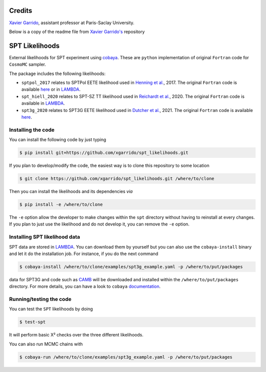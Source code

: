 ===============
Credits
===============

`Xavier Garrido <https://github.com/xgarrido/spt_likelihoods>`_, assistant professor at Paris-Saclay University.

Below is a copy of the readme file from `Xavier Garrido's <https://github.com/xgarrido/spt_likelihoods>`_ repository

===============
SPT Likelihoods
===============

External likelihoods for SPT experiment using `cobaya
<https://github.com/CobayaSampler/cobaya>`_. These are ``python`` implementation of original ``Fortran``
code for ``CosmoMC`` sampler.

.. image:: https://img.shields.io/github/workflow/status/xgarrido/spt_likelihoods/Testing/master
   :target: https://github.com/xgarrido/spt_likelihoods/actions

The package includes the following likelihoods:

- ``sptpol_2017`` relates to SPTPol EETE likelihood used in `Henning et al. <https://arxiv.org/abs/1707.09353>`_, 2017. The original ``Fortran`` code is available `here <https://pole.uchicago.edu/public/data/henning17/>`_ or in `LAMBDA <https://lambda.gsfc.nasa.gov/product/spt/sptpol_lh_2017_get.cfm>`_.

- ``spt_hiell_2020`` relates to SPT-SZ TT likelihood used in `Reichardt et al. <https://arxiv.org/abs/2002.06197>`_, 2020. The original ``Fortran`` code is available in `LAMBDA <https://lambda.gsfc.nasa.gov/product/spt/spt_ps_2020_get.cfm>`_.

- ``spt3g_2020`` relates to SPT3G EETE likelihood used in `Dutcher et al. <https://arxiv.org/abs/2101.01684>`_, 2021. The original ``Fortran`` code is available `here <https://pole.uchicago.edu/public/data/dutcher21/#Likelihood>`_.

.. image:: https://user-images.githubusercontent.com/2495611/116709098-a3b87a80-a9d0-11eb-9d18-3d7e63c76680.png
   
Installing the code
-------------------

You can install the following code by just typing

.. code:: shell

    $ pip install git+https://github.com/xgarrido/spt_likelihoods.git


If you plan to develop/modify the code, the easiest way is to clone this repository to some location

.. code:: shell

    $ git clone https://github.com/xgarrido/spt_likelihoods.git /where/to/clone

Then you can install the likelihoods and its dependencies *via*

.. code:: shell

    $ pip install -e /where/to/clone

The ``-e`` option allow the developer to make changes within the ``spt`` directory without having
to reinstall at every changes. If you plan to just use the likelihood and do not develop it, you can
remove the ``-e`` option.

Installing SPT likelihood data
------------------------------

SPT data are stored in `LAMBDA <https://lambda.gsfc.nasa.gov/product/spt>`_. You can download them
by yourself but you can also use the ``cobaya-install`` binary and let it do the installation
job. For instance, if you do the next command

.. code:: shell

    $ cobaya-install /where/to/clone/examples/spt3g_example.yaml -p /where/to/put/packages

data for SPT3G and code such as `CAMB <https://github.com/cmbant/CAMB>`_ will be downloaded and
installed within the ``/where/to/put/packages`` directory. For more details, you can have a look to
``cobaya`` `documentation <https://cobaya.readthedocs.io/en/latest/installation_cosmo.html>`_.

Running/testing the code
------------------------

You can test the ``SPT`` likelihoods by doing

.. code:: shell

    $ test-spt

It will perform basic Χ² checks over the three different likelihoods.

You can also run MCMC chains with

.. code:: shell

    $ cobaya-run /where/to/clone/examples/spt3g_example.yaml -p /where/to/put/packages
